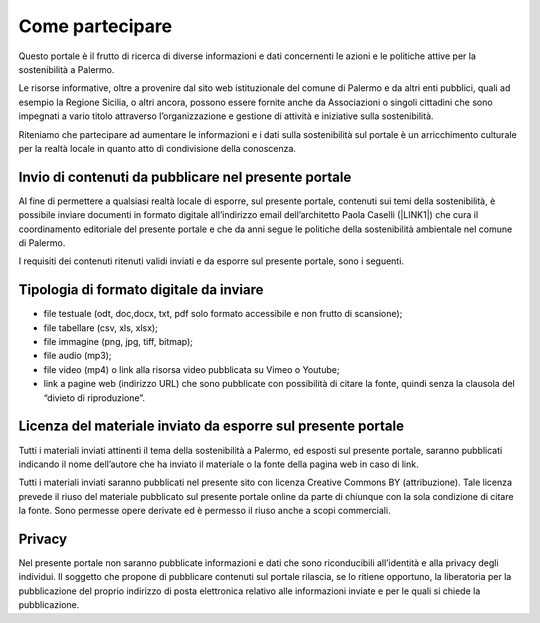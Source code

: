 
.. _h490796f2e2530734b161c1a763be60:

Come partecipare
################

Questo portale è il frutto di ricerca di diverse informazioni e dati concernenti le azioni e le politiche attive per la sostenibilità a Palermo.

Le risorse informative, oltre a provenire dal sito web istituzionale del comune di Palermo e da altri enti pubblici, quali ad esempio la Regione Sicilia, o altri ancora, possono essere fornite anche da Associazioni o singoli cittadini che sono impegnati a vario titolo attraverso l’organizzazione e gestione di attività e iniziative sulla sostenibilità.

Riteniamo che partecipare ad aumentare le informazioni e i dati sulla sostenibilità sul portale è un arricchimento culturale per la realtà locale in quanto atto di condivisione della conoscenza.

.. _h646a241769313e51234710715d68054:

Invio di contenuti da pubblicare nel presente portale
=====================================================

Al fine di permettere a qualsiasi realtà locale di esporre, sul presente portale, contenuti sui temi della sostenibilità, è possibile inviare documenti in formato digitale all’indirizzo email dell’architetto Paola Caselli (\ |LINK1|\ ) che cura il coordinamento editoriale del presente portale e che da anni segue le politiche della sostenibilità ambientale nel comune di Palermo. 

I requisiti dei contenuti ritenuti validi inviati e da esporre sul presente portale, sono i seguenti.

.. _h97702a6d46106a802a2378846e59:

Tipologia di formato digitale da inviare
========================================

* file testuale (odt, doc,docx, txt, pdf solo formato accessibile e non frutto di scansione);

* file tabellare (csv, xls, xlsx);

* file immagine (png, jpg, tiff, bitmap);

* file audio (mp3);

* file video (mp4) o link alla risorsa video pubblicata su Vimeo o Youtube;

* link a pagine web (indirizzo URL) che sono pubblicate con possibilità di citare la fonte, quindi senza la clausola del “divieto di riproduzione”.

.. _h183a95f6e459505d7f756648457d:

Licenza del materiale inviato da esporre sul presente portale
=============================================================

Tutti i materiali inviati attinenti il tema della sostenibilità a Palermo, ed esposti sul presente portale, saranno pubblicati indicando il nome dell’autore che ha inviato il materiale o la fonte della pagina web in caso di link.

Tutti i materiali inviati saranno pubblicati nel presente sito con licenza Creative Commons BY (attribuzione). Tale licenza prevede il riuso del materiale pubblicato sul presente portale online da parte di chiunque con la sola condizione di citare la fonte. Sono permesse opere derivate ed è permesso il riuso anche a scopi commerciali.

.. _h3be654d6f6f582e20f5d4d3e13601:

Privacy
=======

Nel presente portale non saranno pubblicate informazioni e dati che sono riconducibili all’identità e alla privacy degli individui. Il soggetto che propone di pubblicare contenuti sul portale rilascia, se lo ritiene opportuno, la liberatoria per la pubblicazione del proprio indirizzo di posta elettronica relativo alle informazioni inviate e per le quali si chiede la pubblicazione.

.. bottom of content


.. |LINK1| raw:: html

    <a href="mailto:p.caselli@comune.palermo.it">p.caselli@comune.palermo.it</a>

